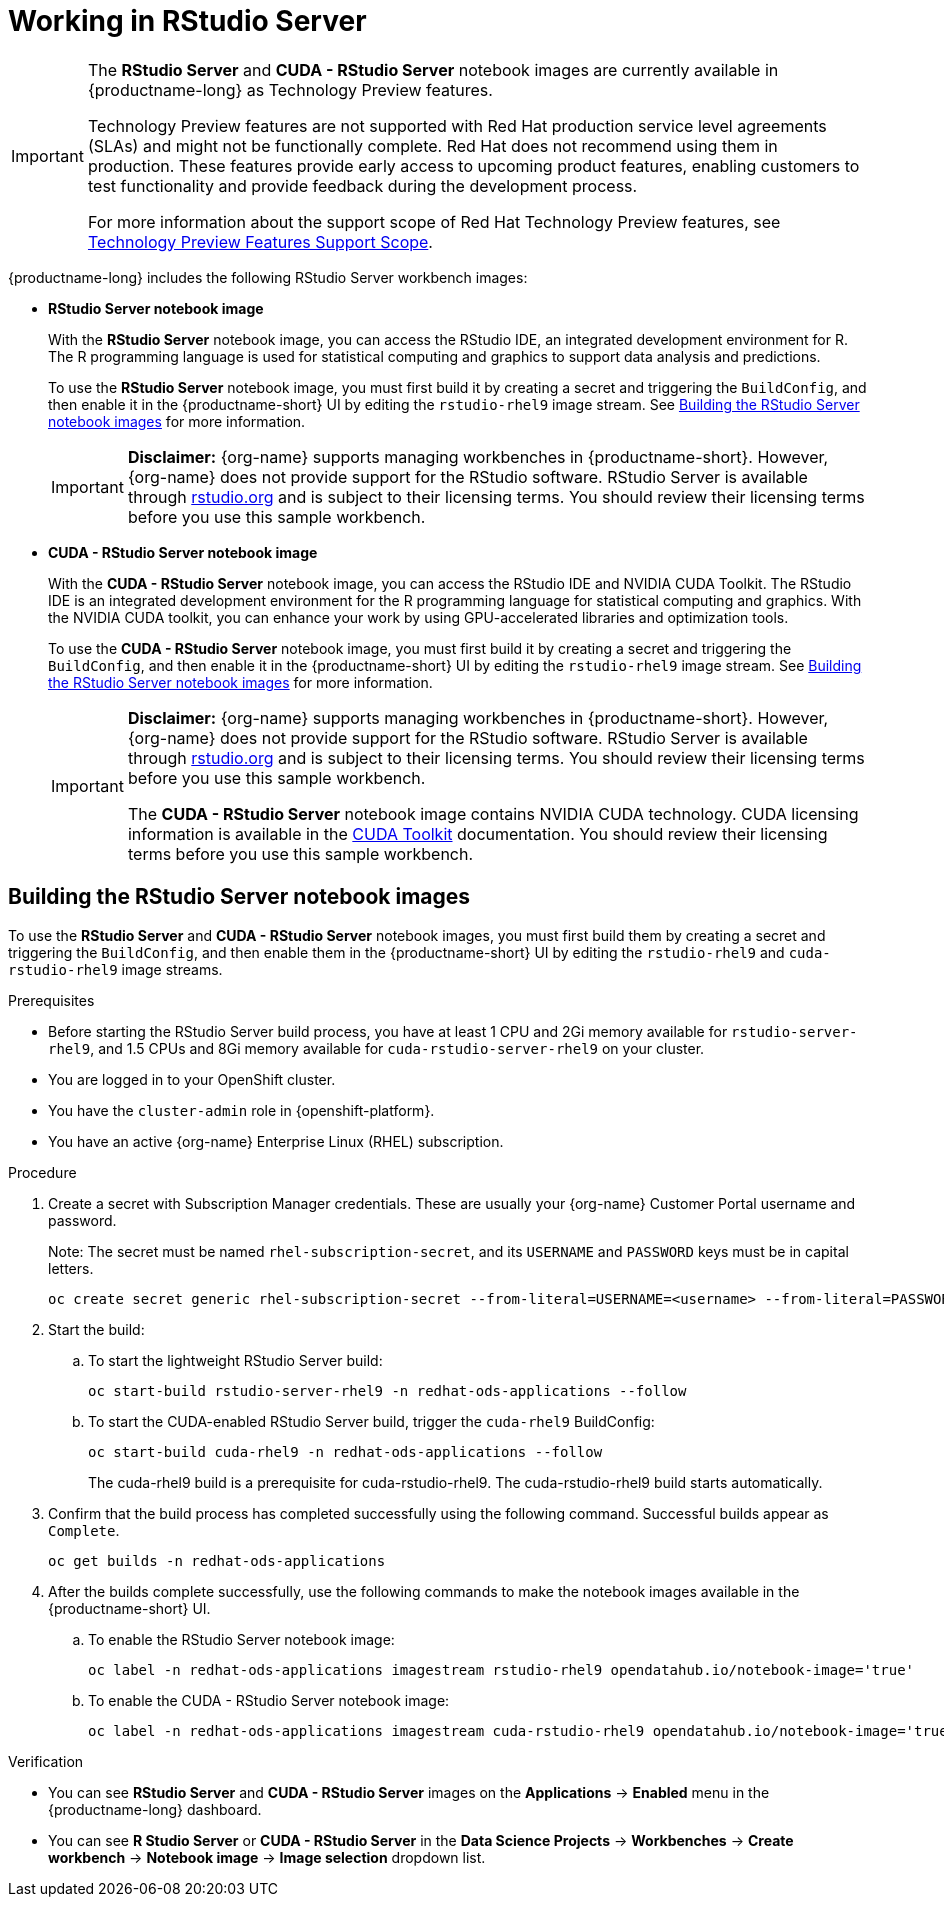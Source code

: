 :_module-type: PROCEDURE

[id="working-in-rstudio-server_{context}"]
= Working in RStudio Server

[role='_abstract']
 

[IMPORTANT]
====
The *RStudio Server* and *CUDA - RStudio Server* notebook images are currently available in {productname-long} as Technology Preview features.

ifdef::self-managed[]
NOTE: The RStudio Server workbench images are currently unavailable for disconnected environments.
endif::[]

Technology Preview features are not supported with Red{nbsp}Hat production service level agreements (SLAs) and might not be functionally complete.
Red{nbsp}Hat does not recommend using them in production.
These features provide early access to upcoming product features, enabling customers to test functionality and provide feedback during the development process.

For more information about the support scope of Red{nbsp}Hat Technology Preview features, see link:https://access.redhat.com/support/offerings/techpreview/[Technology Preview Features Support Scope].
====

{productname-long} includes the following RStudio Server workbench images:

* *RStudio Server notebook image*
+
With the *RStudio Server* notebook image, you can access the RStudio IDE, an integrated development environment for R. The R programming language is used for statistical computing and graphics to support data analysis and predictions.
+
To use the *RStudio Server* notebook image, you must first build it by creating a secret and triggering the `BuildConfig`, and then enable it in the {productname-short} UI by editing the `rstudio-rhel9` image stream. 
See link:{rhoaidocshome}{default-format-url}/getting_started_with_{url-productname-long}/configuring-your-ide_get-started#building_the_rstudio_server_notebook_images[Building the RStudio Server notebook images] for more information.
+
[IMPORTANT] 
====
*Disclaimer:* 
{org-name} supports managing workbenches in {productname-short}. However, {org-name} does not provide support for the RStudio software. RStudio Server is available through link:https://rstudio.org[rstudio.org] and is subject to their licensing terms. You should review their licensing terms before you use this sample workbench.
====

* *CUDA - RStudio Server notebook image*
+
With the *CUDA - RStudio Server* notebook image, you can access the RStudio IDE and NVIDIA CUDA Toolkit. The RStudio IDE is an integrated development environment for the R programming language for statistical computing and graphics. With the NVIDIA CUDA toolkit, you can enhance your work by using GPU-accelerated libraries and optimization tools.
+
To use the *CUDA - RStudio Server* notebook image, you must first build it by creating a secret and triggering the `BuildConfig`, and then enable it in the {productname-short} UI by editing the `rstudio-rhel9` image stream. 
See link:{rhoaidocshome}{default-format-url}/getting_started_with_{url-productname-long}/configuring-your-ide_get-started#building_the_rstudio_server_notebook_images[Building the RStudio Server notebook images] for more information.
+
[IMPORTANT] 
====
*Disclaimer:* 
{org-name} supports managing workbenches in {productname-short}. However, {org-name} does not provide support for the RStudio software. RStudio Server is available through link:https://rstudio.org[rstudio.org] and is subject to their licensing terms. You should review their licensing terms before you use this sample workbench.

The *CUDA - RStudio Server* notebook image contains NVIDIA CUDA technology. CUDA licensing information is available in the link:https://docs.nvidia.com/cuda/[CUDA Toolkit] documentation. You should review their licensing terms before you use this sample workbench.
==== 



== Building the RStudio Server notebook images

To use the *RStudio Server* and *CUDA - RStudio Server* notebook images, you must first build them by creating a secret and triggering the `BuildConfig`, and then enable them in the {productname-short} UI by editing the `rstudio-rhel9` and `cuda-rstudio-rhel9` image streams.

.Prerequisites
* Before starting the RStudio Server build process, you have at least 1 CPU and 2Gi memory available for `rstudio-server-rhel9`, and 1.5 CPUs and 8Gi memory available for `cuda-rstudio-server-rhel9` on your cluster.
* You are logged in to your OpenShift cluster.
* You have the `cluster-admin` role in {openshift-platform}.
* You have an active {org-name} Enterprise Linux (RHEL) subscription.

.Procedure
. Create a secret with Subscription Manager credentials. These are usually your {org-name} Customer Portal username and password.
+
Note: The secret must be named `rhel-subscription-secret`, and its `USERNAME` and `PASSWORD` keys must be in capital letters.
+
----
oc create secret generic rhel-subscription-secret --from-literal=USERNAME=<username> --from-literal=PASSWORD=<password> -n redhat-ods-applications
----
. Start the build:
.. To start the lightweight RStudio Server build:
+
----
oc start-build rstudio-server-rhel9 -n redhat-ods-applications --follow
----
.. To start the CUDA-enabled RStudio Server build, trigger the `cuda-rhel9` BuildConfig:
+
----
oc start-build cuda-rhel9 -n redhat-ods-applications --follow
----
+
The cuda-rhel9 build is a prerequisite for cuda-rstudio-rhel9. The cuda-rstudio-rhel9 build starts automatically.
. Confirm that the build process has completed successfully using the following command. Successful builds appear as `Complete`.
+
----
oc get builds -n redhat-ods-applications
----
. After the builds complete successfully, use the following commands to make the notebook images available in the {productname-short} UI.
.. To enable the RStudio Server notebook image:
+
----
oc label -n redhat-ods-applications imagestream rstudio-rhel9 opendatahub.io/notebook-image='true'
----
.. To enable the CUDA - RStudio Server notebook image:
+
----
oc label -n redhat-ods-applications imagestream cuda-rstudio-rhel9 opendatahub.io/notebook-image='true'
----

.Verification
* You can see *RStudio Server* and *CUDA - RStudio Server* images on the *Applications* -> *Enabled* menu in the {productname-long} dashboard.
* You can see *R Studio Server* or *CUDA - RStudio Server* in the *Data Science Projects* -> *Workbenches* -> *Create workbench* -> *Notebook image* -> *Image selection* dropdown list.

